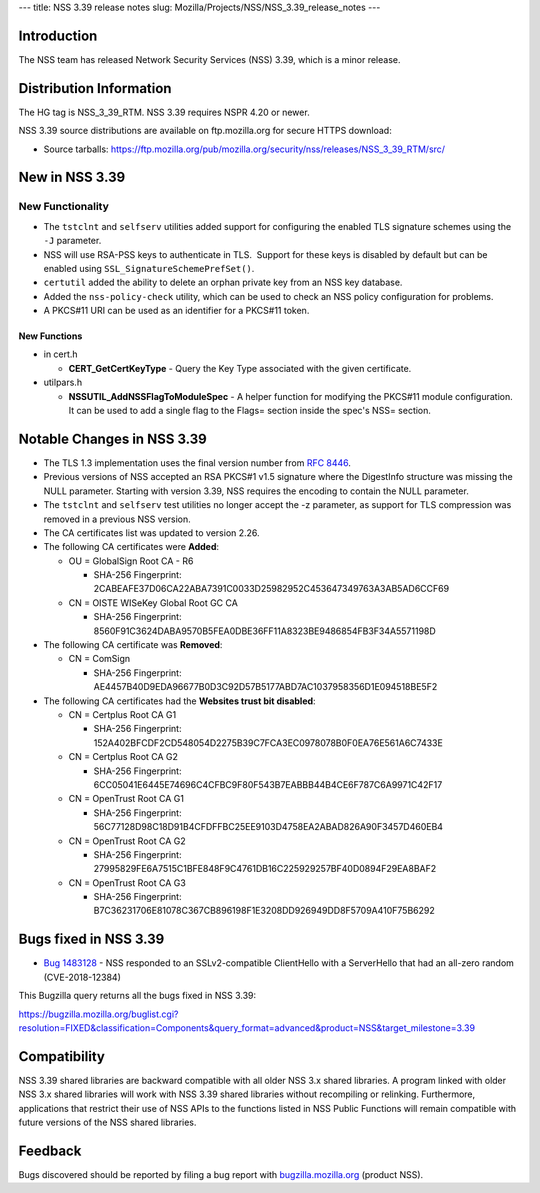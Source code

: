 --- title: NSS 3.39 release notes slug:
Mozilla/Projects/NSS/NSS_3.39_release_notes ---

.. _Introduction:

Introduction
------------

The NSS team has released Network Security Services (NSS) 3.39, which is
a minor release.

.. _Distribution_Information:

Distribution Information
------------------------

The HG tag is NSS_3_39_RTM. NSS 3.39 requires NSPR 4.20 or newer.

NSS 3.39 source distributions are available on ftp.mozilla.org for
secure HTTPS download:

-  Source tarballs:
   https://ftp.mozilla.org/pub/mozilla.org/security/nss/releases/NSS_3_39_RTM/src/

.. _New_in_NSS_3.39:

New in NSS 3.39
---------------

.. _New_Functionality:

New Functionality
~~~~~~~~~~~~~~~~~

-  The ``tstclnt`` and ``selfserv`` utilities added support for
   configuring the enabled TLS signature schemes using the ``-J``
   parameter.

-  NSS will use RSA-PSS keys to authenticate in TLS.  Support for these
   keys is disabled by default but can be enabled using
   ``SSL_SignatureSchemePrefSet()``.

-  ``certutil`` added the ability to delete an orphan private key from
   an NSS key database.

-  Added the ``nss-policy-check`` utility, which can be used to check an
   NSS policy configuration for problems.

-  A PKCS#11 URI can be used as an identifier for a PKCS#11 token.

.. _New_Functions:

New Functions
^^^^^^^^^^^^^

-  in cert.h

   -  **CERT_GetCertKeyType** - Query the Key Type associated with the
      given certificate.

-  utilpars.h

   -  **NSSUTIL_AddNSSFlagToModuleSpec** - A helper function for
      modifying the PKCS#11 module configuration. It can be used to add
      a single flag to the Flags= section inside the spec's NSS=
      section.

.. _Notable_Changes_in_NSS_3.39:

Notable Changes in NSS 3.39
---------------------------

-  The TLS 1.3 implementation uses the final version number from `RFC
   8446 <https://tools.ietf.org/html/rfc8446>`__.
-  Previous versions of NSS accepted an RSA PKCS#1 v1.5 signature where
   the DigestInfo structure was missing the NULL parameter.
   Starting with version 3.39, NSS requires the encoding to contain the
   NULL parameter.
-  The ``tstclnt`` and ``selfserv`` test utilities no longer accept the
   -z parameter, as support for TLS compression was removed in a
   previous NSS version.
-  The CA certificates list was updated to version 2.26.
-  The following CA certificates were **Added**:

   -  OU = GlobalSign Root CA - R6

      -  SHA-256 Fingerprint:
         2CABEAFE37D06CA22ABA7391C0033D25982952C453647349763A3AB5AD6CCF69

   -  CN = OISTE WISeKey Global Root GC CA

      -  SHA-256 Fingerprint:
         8560F91C3624DABA9570B5FEA0DBE36FF11A8323BE9486854FB3F34A5571198D

-  The following CA certificate was **Removed**:

   -  CN = ComSign

      -  SHA-256 Fingerprint:
         AE4457B40D9EDA96677B0D3C92D57B5177ABD7AC1037958356D1E094518BE5F2

-  The following CA certificates had the **Websites trust bit
   disabled**:

   -  CN = Certplus Root CA G1

      -  SHA-256 Fingerprint:
         152A402BFCDF2CD548054D2275B39C7FCA3EC0978078B0F0EA76E561A6C7433E

   -  CN = Certplus Root CA G2

      -  SHA-256 Fingerprint:
         6CC05041E6445E74696C4CFBC9F80F543B7EABBB44B4CE6F787C6A9971C42F17

   -  CN = OpenTrust Root CA G1

      -  SHA-256 Fingerprint:
         56C77128D98C18D91B4CFDFFBC25EE9103D4758EA2ABAD826A90F3457D460EB4

   -  CN = OpenTrust Root CA G2

      -  SHA-256 Fingerprint:
         27995829FE6A7515C1BFE848F9C4761DB16C225929257BF40D0894F29EA8BAF2

   -  CN = OpenTrust Root CA G3

      -  SHA-256 Fingerprint:
         B7C36231706E81078C367CB896198F1E3208DD926949DD8F5709A410F75B6292

.. _Bugs_fixed_in_NSS_3.39:

Bugs fixed in NSS 3.39
----------------------

-  `Bug
   1483128 <https://bugzilla.mozilla.org/show_bug.cgi?id=1483128>`__ -
   NSS responded to an SSLv2-compatible ClientHello with a ServerHello
   that had an all-zero random (CVE-2018-12384)

This Bugzilla query returns all the bugs fixed in NSS 3.39:

https://bugzilla.mozilla.org/buglist.cgi?resolution=FIXED&classification=Components&query_format=advanced&product=NSS&target_milestone=3.39

.. _Compatibility:

Compatibility
-------------

NSS 3.39 shared libraries are backward compatible with all older NSS 3.x
shared libraries. A program linked with older NSS 3.x shared libraries
will work with NSS 3.39 shared libraries without recompiling or
relinking. Furthermore, applications that restrict their use of NSS APIs
to the functions listed in NSS Public Functions will remain compatible
with future versions of the NSS shared libraries.

.. _Feedback:

Feedback
--------

Bugs discovered should be reported by filing a bug report with
`bugzilla.mozilla.org <https://bugzilla.mozilla.org/enter_bug.cgi?product=NSS>`__
(product NSS).
